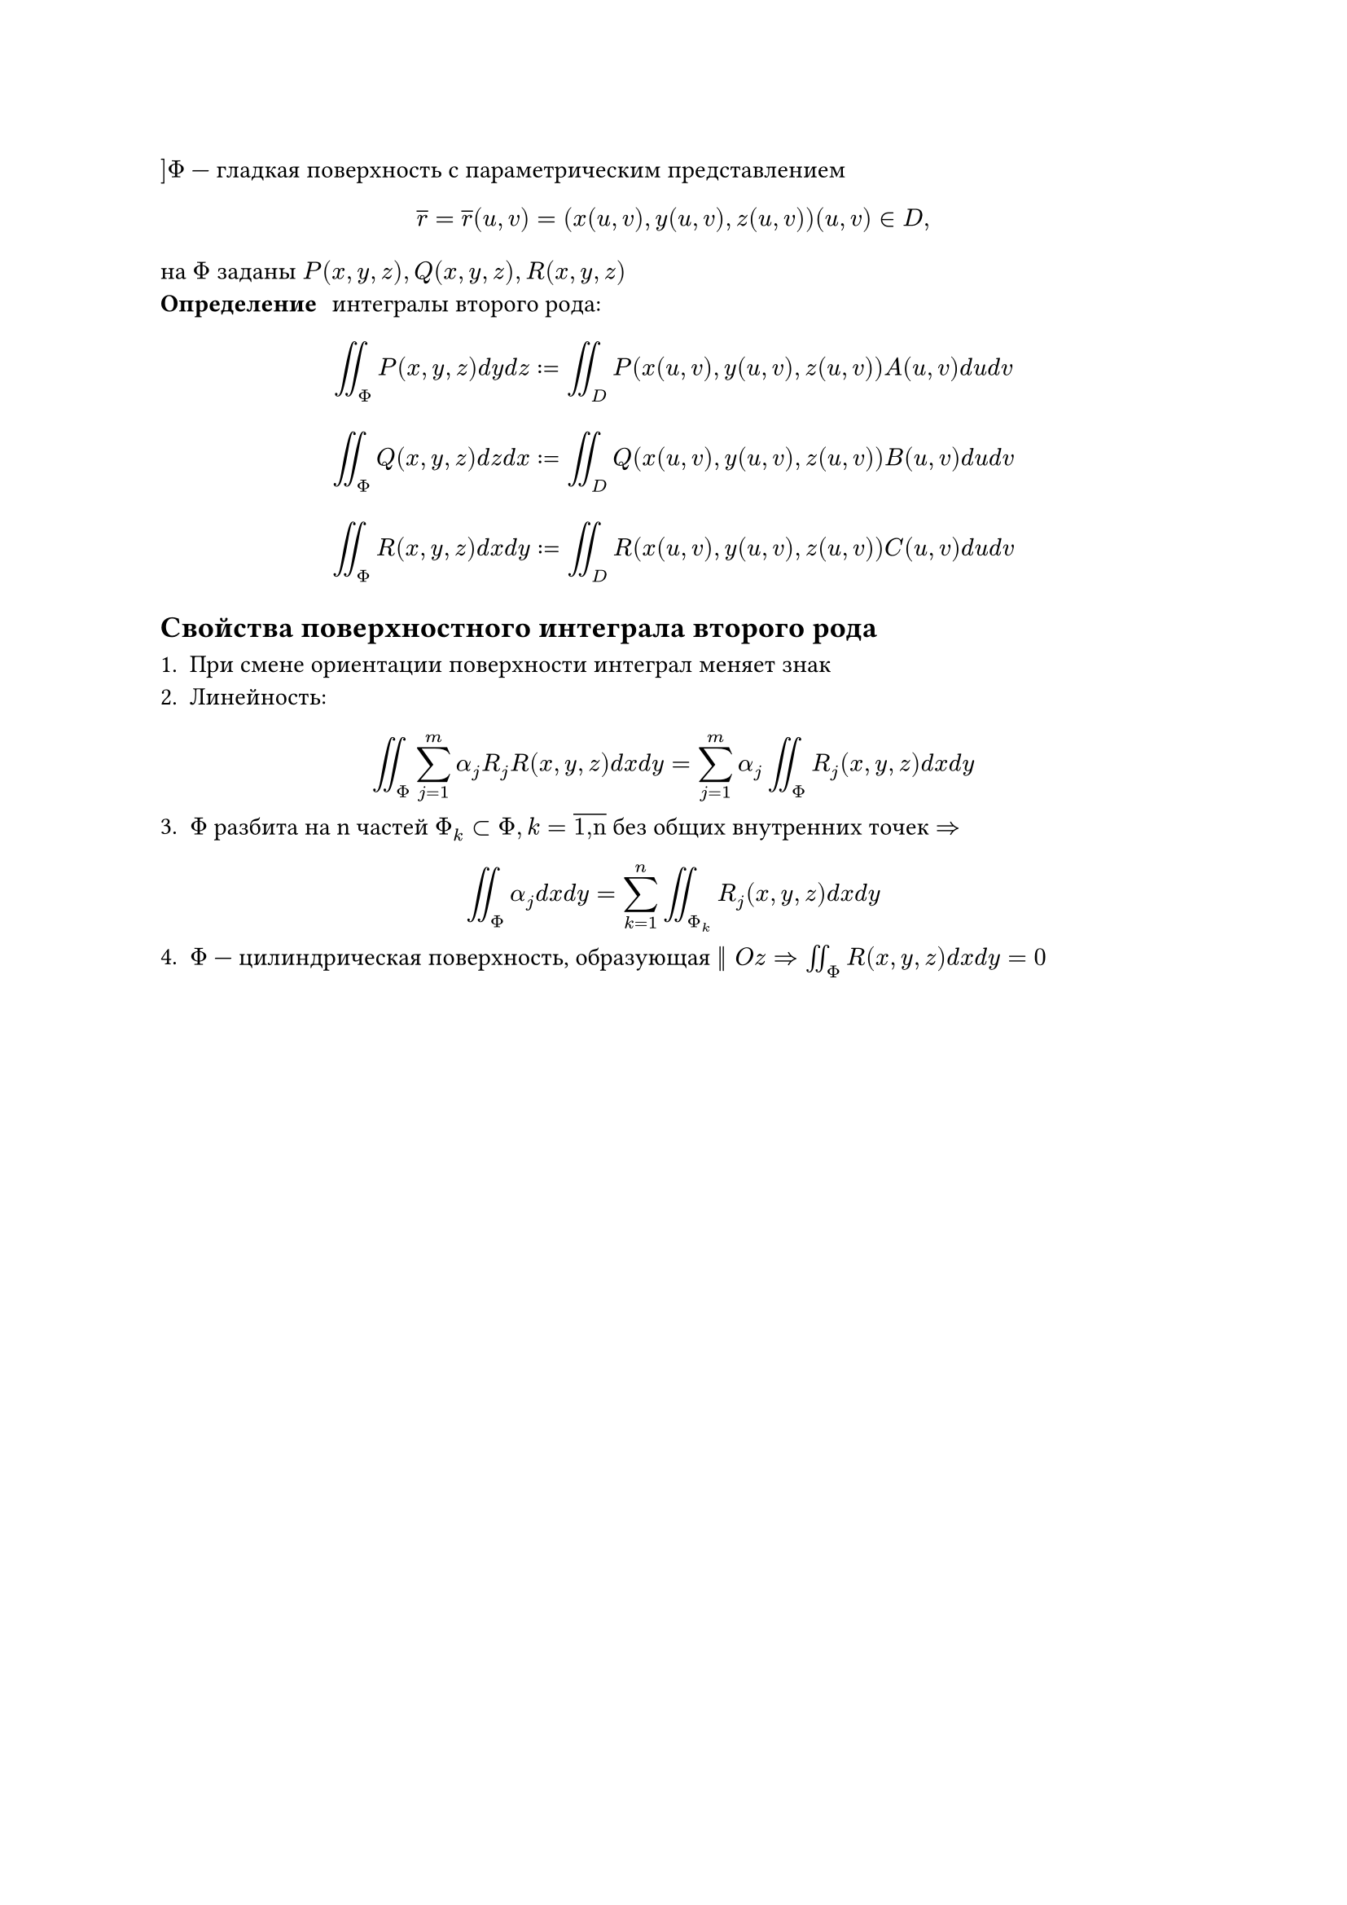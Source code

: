 $] Phi$ --- гладкая поверхность с параметрическим представлением
$ overline(r) = overline(r)(u,v) = (x(u,v),y(u,v),z(u,v)) (u,v) in D, $
на $Phi$ заданы $P(x,y,z), Q(x,y,z), R(x,y,z)$
 / Определение: интегралы второго рода:
$ integral.double_Phi P(x, y, z) d y d z := integral.double_D P(x(u,v), y(u, v), z(u, v))A(u, v) d u d v $
$ integral.double_Phi Q(x, y, z) d z d x := integral.double_D Q(x(u, v), y(u, v), z(u, v))B(u, v) d u d v $
$ integral.double_Phi R(x, y, z) d x d y := integral.double_D R(x(u,v), y(u, v), z(u,v))C(u, v) d u d v $

== Свойства поверхностного интеграла второго рода

+ При смене ориентации поверхности интеграл меняет знак
+ Линейность:
$ integral.double_Phi sum_(j = 1)^m alpha_j R_j R(x, y, z) d x d y = sum_(j = 1)^m alpha_j integral.double_Phi R_j (x, y, z) d x d y $
3. $Phi$ разбита на n частей $ Phi_k subset Phi, k = overline("1,n")$ без общих внутренних точек $=>$
$ integral.double_Phi alpha_j d x d y = sum_(k = 1)^n integral.double_Phi_k R_j (x, y, z) d x d y $
4.  $Phi$ --- цилиндрическая поверхность, образующая $|| O z => integral.double_Phi R(x, y, z) d x d y = 0$
